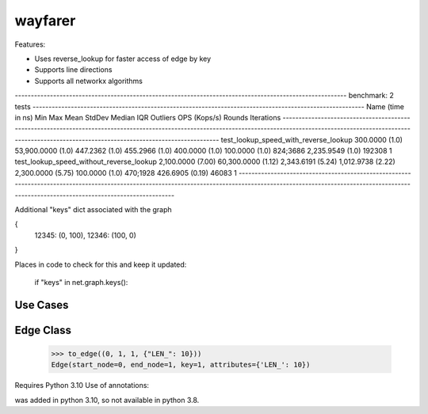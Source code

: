 wayfarer
========

Features:

+ Uses reverse_lookup for faster access of edge by key
+ Supports line directions
+ Supports all networkx algorithms


-------------------------------------------------------------------------------------------------------- benchmark: 2 tests --------------------------------------------------------------------------------------------------------
Name (time in ns)                                   Min                    Max                  Mean                StdDev                Median                 IQR            Outliers  OPS (Kops/s)            Rounds  Iterations
------------------------------------------------------------------------------------------------------------------------------------------------------------------------------------------------------------------------------------
test_lookup_speed_with_reverse_lookup          300.0000 (1.0)      53,900.0000 (1.0)        447.2362 (1.0)        455.2966 (1.0)        400.0000 (1.0)      100.0000 (1.0)      824;3686    2,235.9549 (1.0)      192308           1
test_lookup_speed_without_reverse_lookup     2,100.0000 (7.00)     60,300.0000 (1.12)     2,343.6191 (5.24)     1,012.9738 (2.22)     2,300.0000 (5.75)     100.0000 (1.0)      470;1928      426.6905 (0.19)      46083           1
------------------------------------------------------------------------------------------------------------------------------------------------------------------------------------------------------------------------------------


Additional "keys" dict associated with the graph

{
 12345: (0, 100),
 12346: (100, 0)
}

Places in code to check for this and keep it updated:

        if "keys" in net.graph.keys():

Use Cases
---------



Edge Class
----------

    >>> to_edge((0, 1, 1, {"LEN_": 10}))
    Edge(start_node=0, end_node=1, key=1, attributes={'LEN_': 10})


Requires Python 3.10
Use of annotations:

| was added in python 3.10, so not available in python 3.8.
